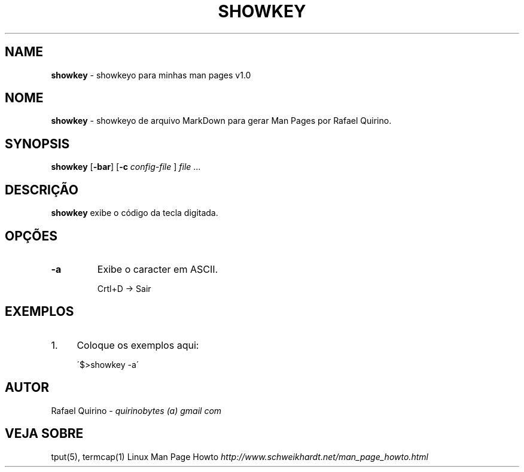 .\" generated with Ronn/v0.7.3
.\" http://github.com/rtomayko/ronn/tree/0.7.3
.
.TH "SHOWKEY" "1" "May 2015" "" ""
.
.SH "NAME"
\fBshowkey\fR \- showkeyo para minhas man pages v1\.0
.
.SH "NOME"
\fBshowkey\fR \- showkeyo de arquivo MarkDown para gerar Man Pages por Rafael Quirino\.
.
.SH "SYNOPSIS"
\fBshowkey\fR [\fB\-bar\fR] [\fB\-c\fR \fIconfig\-file\fR ] \fIfile\fR \.\.\.
.
.SH "DESCRIÇÃO"
\fBshowkey\fR exibe o código da tecla digitada\.
.
.SH "OPÇÕES"
.
.TP
\fB\-a\fR
Exibe o caracter em ASCII\.
.
.IP
Crtl+D \-> Sair
.
.SH "EXEMPLOS"
.
.IP "1." 4
Coloque os exemplos aqui:
.
.IP
\'$>showkey \-a\'
.
.IP "" 0
.
.SH "AUTOR"
Rafael Quirino \- \fIquirinobytes (a) gmail com\fR
.
.SH "VEJA SOBRE"
tput(5), termcap(1) Linux Man Page Howto \fIhttp://www\.schweikhardt\.net/man_page_howto\.html\fR

